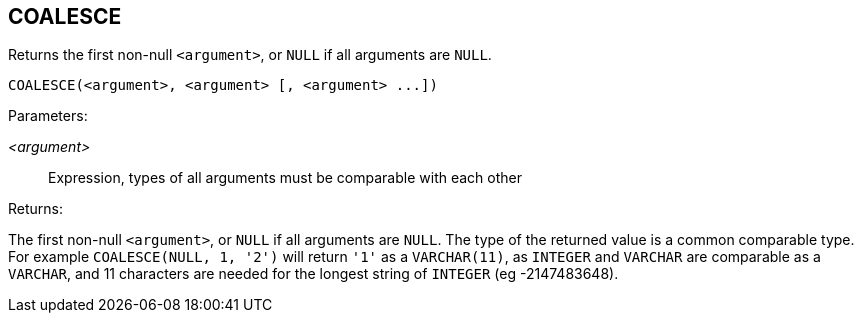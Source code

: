 == COALESCE

Returns the first non-null `<argument>`, or `NULL` if all arguments are `NULL`.

    COALESCE(<argument>, <argument> [, <argument> ...])

Parameters:

_<argument>_:: Expression, types of all arguments must be comparable with each other

Returns:

The first non-null `<argument>`, or `NULL` if all arguments are `NULL`.
The type of the returned value is a common comparable type.
For example `COALESCE(NULL, 1, '2')` will return `'1'` as a `VARCHAR(11)`, as `INTEGER` and `VARCHAR` are comparable as a `VARCHAR`, and 11 characters are needed for the longest string of `INTEGER` (eg -2147483648).
